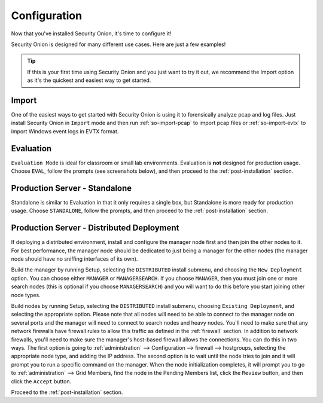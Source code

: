 .. _configuration:

Configuration
=============

Now that you've installed Security Onion, it's time to configure it!

.. image:: images/04_setup_init.png
  :target: _images/04_setup_init.png

Security Onion is designed for many different use cases. Here are just a few examples!
 
.. tip::

  If this is your first time using Security Onion and you just want to try it out, we recommend the Import option as it's the quickest and easiest way to get started.

Import
------

One of the easiest ways to get started with Security Onion is using it to forensically analyze pcap and log files. Just install Security Onion in ``Import`` mode and then run :ref:`so-import-pcap` to import pcap files or :ref:`so-import-evtx` to import Windows event logs in EVTX format.

Evaluation
----------

``Evaluation Mode`` is ideal for classroom or small lab environments.  Evaluation is **not** designed for production usage. Choose ``EVAL``, follow the prompts (see screenshots below), and then proceed to the :ref:`post-installation` section.

Production Server - Standalone
------------------------------

Standalone is similar to Evaluation in that it only requires a single box, but Standalone is more ready for production usage. Choose ``STANDALONE``, follow the prompts, and then proceed to the :ref:`post-installation` section.

Production Server - Distributed Deployment
------------------------------------------

If deploying a distributed environment, install and configure the manager node first and then join the other nodes to it. For best performance, the manager node should be dedicated to just being a manager for the other nodes (the manager node should have no sniffing interfaces of its own). 

Build the manager by running Setup, selecting the ``DISTRIBUTED`` install submenu, and choosing the ``New Deployment`` option. You can choose either ``MANAGER`` or ``MANAGERSEARCH``. If you choose ``MANAGER``, then you must join one or more search nodes (this is optional if you choose ``MANAGERSEARCH``) and you will want to do this before you start joining other node types.

Build nodes by running Setup, selecting the ``DISTRIBUTED`` install submenu, choosing ``Existing Deployment``, and selecting the appropriate option. Please note that all nodes will need to be able to connect to the manager node on several ports and the manager will need to connect to search nodes and heavy nodes. You'll need to make sure that any network firewalls have firewall rules to allow this traffic as defined in the :ref:`firewall` section. In addition to network firewalls, you'll need to make sure the manager's host-based firewall allows the connections. You can do this in two ways. The first option is going to :ref:`administration` --> Configuration --> firewall --> hostgroups, selecting the appropriate node type, and adding the IP address. The second option is to wait until the node tries to join and it will prompt you to run a specific command on the manager. When the node initialization completes, it will prompt you to go to :ref:`administration` --> Grid Members, find the node in the Pending Members list, click the ``Review`` button, and then click the ``Accept`` button.

Proceed to the :ref:`post-installation` section.
